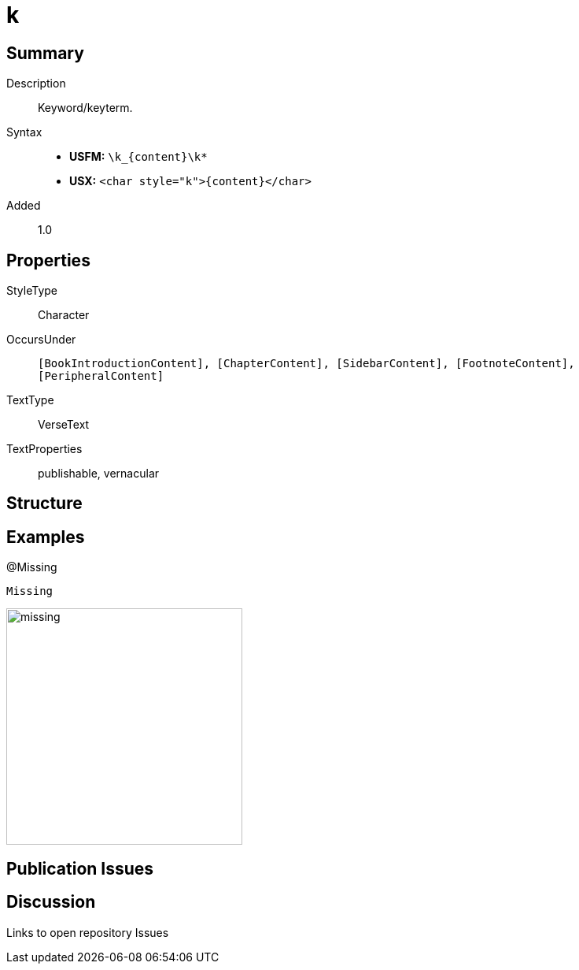 = k
:description: Keyword/keyterm
:url-repo: https://github.com/usfm-bible/tcdocs/blob/main/markers/char/k.adoc
ifndef::localdir[]
:source-highlighter: rouge
:localdir: ../
endif::[]
:imagesdir: {localdir}/images

// tag::public[]

== Summary

Description:: Keyword/keyterm.
Syntax::
* *USFM:* `+\k_{content}\k*+`
* *USX:* `+<char style="k">{content}</char>+`
Added:: 1.0

== Properties

StyleType:: Character
OccursUnder:: `[BookIntroductionContent], [ChapterContent], [SidebarContent], [FootnoteContent], [PeripheralContent]`
TextType:: VerseText
TextProperties:: publishable, vernacular

== Structure

== Examples

.@Missing
[source#src-char-k_1,usfm,highlight=1]
----
Missing
----

image::char/missing.jpg[,300]

== Publication Issues

// end::public[]

== Discussion

Links to open repository Issues